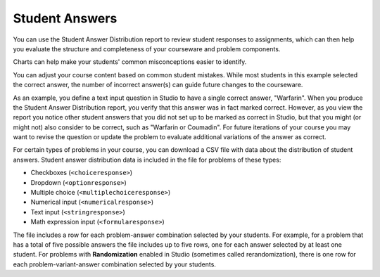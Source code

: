 .. _Performance_Answers:

#############################
Student Answers
#############################

.. revise title to match UI when available

You can use the Student Answer Distribution report to review student responses
to assignments, which can then help you evaluate the structure and completeness
of your courseware and problem components.

Charts can help make your students' common misconceptions  easier to
identify.

You can adjust your course content based on common student mistakes. While most
students in this example selected the correct answer, the number of incorrect
answer(s) can guide future changes to the courseware.


As an example, you define a text input question in Studio to have a single
correct answer, "Warfarin". When you produce the Student Answer Distribution
report, you verify that this answer was in fact marked correct. However, as you view the report you notice other student answers that you did
not set up to be marked as correct in Studio, but that you might (or might not)
also consider to be correct, such as "Warfarin or Coumadin". For
future iterations of your course you may want to revise the question or update
the problem to evaluate additional variations of the answer as correct.


For certain types of problems in your course, you can download a CSV file with
data about the distribution of student answers. Student answer distribution data
is included in the file for problems of these types:

* Checkboxes (``<choiceresponse>``)
* Dropdown (``<optionresponse>``)
* Multiple choice (``<multiplechoiceresponse>``)
* Numerical input (``<numericalresponse>``)
* Text input (``<stringresponse>``)
* Math expression input (``<formularesponse>``)

The file includes a row for each problem-answer combination selected by your
students. For example, for a problem that has a total of five possible answers
the file includes up to five rows, one for each answer selected by at least one
student. For problems with **Randomization** enabled in Studio (sometimes
called rerandomization), there is one row for each problem-variant-answer
combination selected by your students.